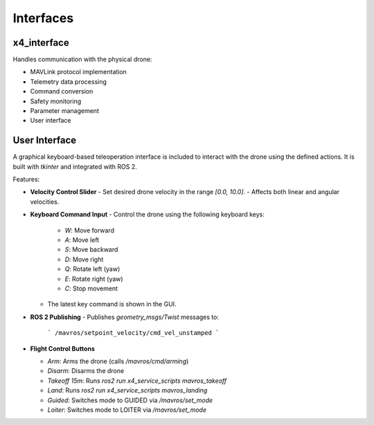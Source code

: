 Interfaces
==========

x4_interface
------------

Handles communication with the physical drone:

- MAVLink protocol implementation
- Telemetry data processing
- Command conversion
- Safety monitoring
- Parameter management
- User interface

User Interface
--------------

A graphical keyboard-based teleoperation interface is included to interact with the drone using the defined actions. It is built with `tkinter` and integrated with ROS 2.

Features:

- **Velocity Control Slider**
  - Set desired drone velocity in the range `[0.0, 10.0]`.
  - Affects both linear and angular velocities.
  
- **Keyboard Command Input**
  - Control the drone using the following keyboard keys:
    - `W`: Move forward
    - `A`: Move left
    - `S`: Move backward
    - `D`: Move right
    - `Q`: Rotate left (yaw)
    - `E`: Rotate right (yaw)
    - `C`: Stop movement
  - The latest key command is shown in the GUI.

- **ROS 2 Publishing**
  - Publishes `geometry_msgs/Twist` messages to:
    ```
    /mavros/setpoint_velocity/cmd_vel_unstamped
    ```

- **Flight Control Buttons**

  - `Arm`: Arms the drone (calls `/mavros/cmd/arming`)
  - `Disarm`: Disarms the drone
  - `Takeoff 15m`: Runs `ros2 run x4_service_scripts mavros_takeoff`
  - `Land`: Runs `ros2 run x4_service_scripts mavros_landing`
  - `Guided`: Switches mode to GUIDED via `/mavros/set_mode`
  - `Loiter`: Switches mode to LOITER via `/mavros/set_mode`

 
